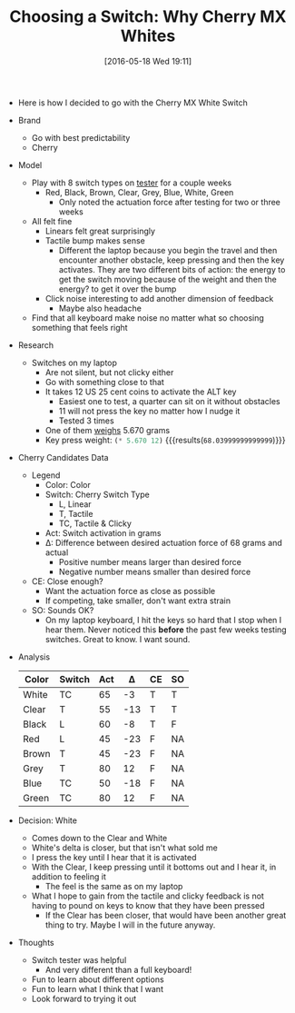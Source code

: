 #+ORG2BLOG:
#+BLOG: wisdomandwonder
#+POSTID: 10246
#+DATE: [2016-05-18 Wed 19:11]
#+OPTIONS: toc:nil num:nil todo:nil pri:nil tags:nil ^:nil
#+CATEGORY: Article
#+TAGS: Keyboard, MechanicalKeyboard
#+TITLE: Choosing a Switch: Why Cherry MX Whites

- Here is how I decided to go with the Cherry MX White Switch

#+HTML: <!--more-->

- Brand
  - Go with best predictability
  - Cherry
- Model
  - Play with 8 switch types on [[http://www.maxkeyboard.com/max-keycap-cherry-mx-switch-gateron-switch-o-ring-ultimate-sampler-tester-kit.html][tester]] for a couple weeks
    - Red, Black, Brown, Clear, Grey, Blue, White, Green
      - Only noted the actuation force after testing for two or three weeks
  - All felt fine
    - Linears felt great surprisingly
    - Tactile bump makes sense
      - Different the laptop because you begin the travel and then encounter
        another obstacle, keep pressing and then the key activates. They are
        two different bits of action: the energy to get the switch moving
        because of the weight and then the energy? to get it over the bump
    - Click noise interesting to add another dimension of feedback
      - Maybe also headache
  - Find that all keyboard make noise no matter what so choosing something
    that feels right
- Research
  - Switches on my laptop
    - Are not silent, but not clicky either
    - Go with something close to that
    - It takes 12 US 25 cent coins to activate the ALT key
      - Easiest one to test, a quarter can sit on it without obstacles
      - 11 will not press the key no matter how I nudge it
      - Tested 3 times
    - One of them [[https://www.usmint.gov/about_the_mint/?action=coin_specifications][weighs]] 5.670 grams
    - Key press weight: src_emacs-lisp{(* 5.670 12)} {{{results(=68.03999999999999=)}}}
- Cherry Candidates Data
  - Legend
    - Color: Color
    - Switch: Cherry Switch Type
      - L, Linear
      - T, Tactile
      - TC, Tactile & Clicky
    - Act: Switch activation in grams
    - \Delta: Difference between desired actuation force of 68 grams and actual
      - Positive number means larger than desired force
      - Negative number means smaller than desired force
  - CE: Close enough?
    - Want the actuation force as close as possible
    - If competing, take smaller, don't want extra strain
  - SO: Sounds OK?
    - On my laptop keyboard, I hit the keys so hard that I stop when I hear
      them. Never noticed this *before* the past few weeks testing switches.
      Great to know. I want sound.
- Analysis
    | Color | Switch | Act | \Delta | CE | SO |
    |-------+--------+-----+-----+----+----|
    | White | TC     |  65 |  -3 | T  | T  |
    | Clear | T      |  55 | -13 | T  | T  |
    | Black | L      |  60 |  -8 | T  | F  |
    | Red   | L      |  45 | -23 | F  | NA |
    | Brown | T      |  45 | -23 | F  | NA |
    | Grey  | T      |  80 |  12 | F  | NA |
    | Blue  | TC     |  50 | -18 | F  | NA |
    | Green | TC     |  80 |  12 | F  | NA |
- Decision: White
  - Comes down to the Clear and White
  - White's delta is closer, but that isn't what sold me
  - I press the key until I hear that it is activated
  - With the Clear, I keep pressing until it bottoms out and I hear it, in
    addition to feeling it
    - The feel is the same as on my laptop
  - What I hope to gain from the tactile and clicky feedback is not having to
    pound on keys to know that they have been pressed
    - If the Clear has been closer, that would have been another great thing
      to try. Maybe I will in the future anyway.
- Thoughts
  - Switch tester was helpful
    - And very different than a full keyboard!
  - Fun to learn about different options
  - Fun to learn what I think that I want
  - Look forward to trying it out

#  LocalWords:  MechanicalKeyboard dictability Linears ssing clicky ss src
#  LocalWords:  emacs Dlt ssed
